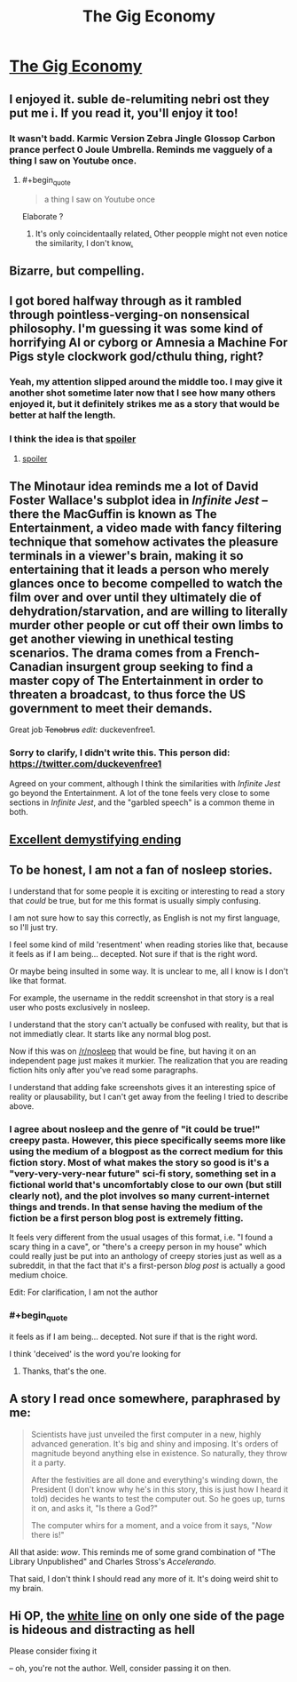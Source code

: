 #+TITLE: The Gig Economy

* [[https://zerohplovecraft.wordpress.com/2018/05/11/the-gig-economy-2/][The Gig Economy]]
:PROPERTIES:
:Author: Tenobrus
:Score: 72
:DateUnix: 1526681153.0
:END:

** I enjoyed it. suble de-relumiting nebri ost they put me i. If you read it, you'll enjoy it too!
:PROPERTIES:
:Author: GaBeRockKing
:Score: 18
:DateUnix: 1526699903.0
:END:

*** It wasn't badd. Karmic Version Zebra Jingle Glossop Carbon prance perfect 0 Joule Umbrella. Reminds me vagguely of a thing I saw on Youtube once.
:PROPERTIES:
:Author: CCC_037
:Score: 6
:DateUnix: 1526742377.0
:END:

**** #+begin_quote

  #+begin_quote

    #+begin_quote
      a thing I saw on Youtube once
    #+end_quote
  #+end_quote
#+end_quote

Elaborate ?
:PROPERTIES:
:Author: Noumero
:Score: 1
:DateUnix: 1526745729.0
:END:

***** It's only coincidentaally related[[https://youtube.com/watch?v=KVZJGCpp0JU][.]] Other peopple might not even notice the similarity, I don't know[[https://youtube.com/watch?v=KVZJGCpp0JU][.]]
:PROPERTIES:
:Author: CCC_037
:Score: 3
:DateUnix: 1526746251.0
:END:


** Bizarre, but compelling.
:PROPERTIES:
:Author: Newfur
:Score: 15
:DateUnix: 1526690857.0
:END:


** I got bored halfway through as it rambled through pointless-verging-on nonsensical philosophy. I'm guessing it was some kind of horrifying AI or cyborg or Amnesia a Machine For Pigs style clockwork god/cthulu thing, right?
:PROPERTIES:
:Author: Ardvarkeating101
:Score: 8
:DateUnix: 1526786834.0
:END:

*** Yeah, my attention slipped around the middle too. I may give it another shot sometime later now that I see how many others enjoyed it, but it definitely strikes me as a story that would be better at half the length.
:PROPERTIES:
:Author: DaystarEld
:Score: 5
:DateUnix: 1526882491.0
:END:


*** I think the idea is that [[#s][spoiler]]
:PROPERTIES:
:Author: CeruleanTresses
:Score: 3
:DateUnix: 1527092100.0
:END:

**** [[#s][spoiler]]
:PROPERTIES:
:Author: cezyou
:Score: 3
:DateUnix: 1527101786.0
:END:


** The Minotaur idea reminds me a lot of David Foster Wallace's subplot idea in /Infinite Jest/ -- there the MacGuffin is known as The Entertainment, a video made with fancy filtering technique that somehow activates the pleasure terminals in a viewer's brain, making it so entertaining that it leads a person who merely glances once to become compelled to watch the film over and over until they ultimately die of dehydration/starvation, and are willing to literally murder other people or cut off their own limbs to get another viewing in unethical testing scenarios. The drama comes from a French-Canadian insurgent group seeking to find a master copy of The Entertainment in order to threaten a broadcast, to thus force the US government to meet their demands.

Great job +Tenobrus+ /edit:/ duckevenfree1.
:PROPERTIES:
:Author: tarmogoyf
:Score: 8
:DateUnix: 1526752836.0
:END:

*** Sorry to clarify, I didn't write this. This person did: [[https://twitter.com/duckevenfree1]]

Agreed on your comment, although I think the similarities with /Infinite Jest/ go beyond the Entertainment. A lot of the tone feels very close to some sections in /Infinite Jest/, and the "garbled speech" is a common theme in both.
:PROPERTIES:
:Author: Tenobrus
:Score: 4
:DateUnix: 1526761049.0
:END:


** [[#s][Excellent demystifying ending]]
:PROPERTIES:
:Author: buckykat
:Score: 6
:DateUnix: 1526766721.0
:END:


** To be honest, I am not a fan of nosleep stories.

I understand that for some people it is exciting or interesting to read a story that /could/ be true, but for me this format is usually simply confusing.

I am not sure how to say this correctly, as English is not my first language, so I'll just try.

I feel some kind of mild 'resentment' when reading stories like that, because it feels as if I am being... decepted. Not sure if that is the right word.

Or maybe being insulted in some way. It is unclear to me, all I know is I don't like that format.

For example, the username in the reddit screenshot in that story is a real user who posts exclusively in nosleep.

I understand that the story can't actually be confused with reality, but that is not immediatly clear. It starts like any normal blog post.

Now if this was on [[/r/nosleep]] that would be fine, but having it on an independent page just makes it murkier. The realization that you are reading fiction hits only after you've read some paragraphs.

I understand that adding fake screenshots gives it an interesting spice of reality or plausability, but I can't get away from the feeling I tried to describe above.
:PROPERTIES:
:Author: rabotat
:Score: 17
:DateUnix: 1526690215.0
:END:

*** I agree about nosleep and the genre of "it could be true!" creepy pasta. However, this piece specifically seems more like using the medium of a blogpost as the correct medium for this fiction story. Most of what makes the story so good is it's a "very-very-very-near future" sci-fi story, something set in a fictional world that's uncomfortably close to our own (but still clearly not), and the plot involves so many current-internet things and trends. In that sense having the medium of the fiction be a first person blog post is extremely fitting.

It feels very different from the usual usages of this format, i.e. "I found a scary thing in a cave", or "there's a creepy person in my house" which could really just be put into an anthology of creepy stories just as well as a subreddit, in that the fact that it's a first-person /blog post/ is actually a good medium choice.

Edit: For clarification, I am not the author
:PROPERTIES:
:Author: Tenobrus
:Score: 17
:DateUnix: 1526690659.0
:END:


*** #+begin_quote
  it feels as if I am being... decepted. Not sure if that is the right word.
#+end_quote

I think 'deceived' is the word you're looking for
:PROPERTIES:
:Author: DeterminedThrowaway
:Score: 9
:DateUnix: 1526717453.0
:END:

**** Thanks, that's the one.
:PROPERTIES:
:Author: rabotat
:Score: 2
:DateUnix: 1526751795.0
:END:


** A story I read once somewhere, paraphrased by me:

#+begin_quote
  Scientists have just unveiled the first computer in a new, highly advanced generation. It's big and shiny and imposing. It's orders of magnitude beyond anything else in existence. So naturally, they throw it a party.

  After the festivities are all done and everything's winding down, the President (I don't know why he's in this story, this is just how I heard it told) decides he wants to test the computer out. So he goes up, turns it on, and asks it, "Is there a God?"

  The computer whirs for a moment, and a voice from it says, "/Now/ there is!"
#+end_quote

All that aside: /wow/. This reminds me of some grand combination of "The Library Unpublished" and Charles Stross's /Accelerando/.

That said, I don't think I should read any more of it. It's doing weird shit to my brain.
:PROPERTIES:
:Author: cryptologicalMystic
:Score: 7
:DateUnix: 1526862122.0
:END:


** Hi OP, the [[https://imgur.com/5f7KrBd][white line]] on only one side of the page is hideous and distracting as hell

Please consider fixing it

-- oh, you're not the author. Well, consider passing it on then.
:PROPERTIES:
:Author: PM_ME_CUTE_FOXES
:Score: 1
:DateUnix: 1526933210.0
:END:
